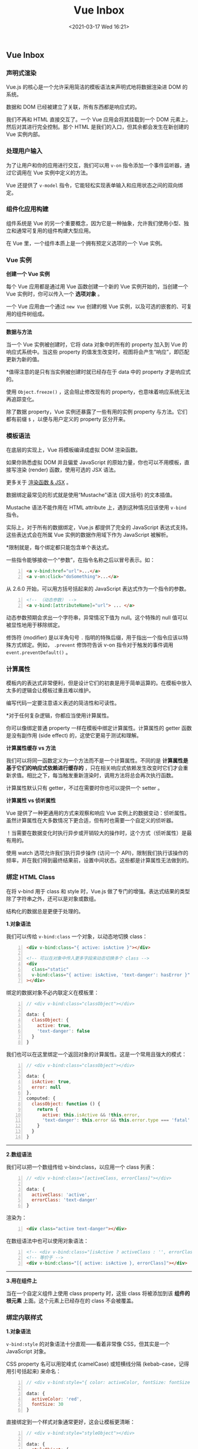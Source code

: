 #+DATE: <2021-03-17 Wed 16:21>
#+TITLE: Vue Inbox

** Vue Inbox

*** 声明式渲染

Vue.js 的核心是一个允许采用简洁的模板语法来声明式地将数据渲染进 DOM 的系统。

数据和 DOM 已经被建立了关联，所有东西都是响应式的。

我们不再和 HTML 直接交互了。一个 Vue 应用会将其挂载到一个 DOM 元素上，然后对其进行完全控制。那个 HTML 是我们的入口，但其余都会发生在新创建的 Vue 实例内部。

*** 处理用户输入

为了让用户和你的应用进行交互，我们可以用 =v-on= 指令添加一个事件监听器，通过它调用在 Vue 实例中定义的方法。

Vue 还提供了 =v-model= 指令，它能轻松实现表单输入和应用状态之间的双向绑定。

*** 组件化应用构建

组件系统是 Vue 的另一个重要概念，因为它是一种抽象，允许我们使用小型、独立和通常可复用的组件构建大型应用。

在 Vue 里，一个组件本质上是一个拥有预定义选项的一个 Vue 实例。

*** Vue 实例

*创建一个 Vue 实例*

每个 Vue 应用都是通过用 Vue 函数创建一个新的 Vue 实例开始的，当创建一个 Vue 实例时，你可以传入一个 *选项对象* 。

一个 Vue 应用由一个通过 =new Vue= 创建的根 Vue 实例，以及可选的嵌套的、可复用的组件树组成。

-----
*数据与方法*

当一个 Vue 实例被创建时，它将 data 对象中的所有的 property 加入到 Vue 的响应式系统中。当这些 property 的值发生改变时，视图将会产生“响应”，即匹配更新为新的值。

*值得注意的是只有当实例被创建时就已经存在于 data 中的 property 才是响应式的。

使用 =Object.freeze()= ，这会阻止修改现有的 property，也意味着响应系统无法再追踪变化。

除了数据 property，Vue 实例还暴露了一些有用的实例 property 与方法。它们都有前缀 =$= ，以便与用户定义的 property 区分开来。

*** 模板语法

在底层的实现上，Vue 将模板编译成虚拟 DOM 渲染函数。

如果你熟悉虚拟 DOM 并且偏爱 JavaScript 的原始力量，你也可以不用模板，直接写渲染 (render) 函数，使用可选的 JSX 语法。

更多关于 [[https://cn.vuejs.org/v2/guide/render-function.html][渲染函数 & JSX]] 。

数据绑定最常见的形式就是使用“Mustache”语法 (双大括号) 的文本插值。

Mustache 语法不能作用在 HTML attribute 上，遇到这种情况应该使用 =v-bind= 指令。

实际上，对于所有的数据绑定，Vue.js 都提供了完全的 JavaScript 表达式支持。这些表达式会在所属 Vue 实例的数据作用域下作为 JavaScript 被解析。

*限制就是，每个绑定都只能包含单个表达式。

一些指令能够接收一个“参数”，在指令名称之后以冒号表示。如：

#+BEGIN_SRC html -n
<a v-bind:href="url">...</a>
<a v-on:click="doSomething">...</a>
#+END_SRC

从 2.6.0 开始，可以用方括号括起来的 JavaScript 表达式作为一个指令的参数。

#+BEGIN_SRC html -n
  <!-- （动态参数） -->
  <a v-bind:[attributeName]="url"> ... </a>
#+END_SRC

动态参数预期会求出一个字符串，异常情况下值为 null。这个特殊的 null 值可以被显性地用于移除绑定。

修饰符 (modifier) 是以半角句号 =.= 指明的特殊后缀，用于指出一个指令应该以特殊方式绑定。例如， =.prevent= 修饰符告诉 v-on 指令对于触发的事件调用 =event.preventDefault()= 。

*** 计算属性

模板内的表达式非常便利，但是设计它们的初衷是用于简单运算的。在模板中放入太多的逻辑会让模板过重且难以维护。

#+BEGIN_EXPORT html
<essay>
编写代码一定要注意语义表述的简洁性和可读性。
</essay>
#+END_EXPORT

*对于任何复杂逻辑，你都应当使用计算属性。

你可以像绑定普通 property 一样在模板中绑定计算属性。计算属性的 getter 函数是没有副作用 (side effect) 的，这使它更易于测试和理解。

*计算属性缓存 vs 方法*

我们可以将同一函数定义为一个方法而不是一个计算属性。不同的是 *计算属性是基于它们的响应式依赖进行缓存的* ，只在相关响应式依赖发生改变时它们才会重新求值。相比之下，每当触发重新渲染时，调用方法将总会再次执行函数。

计算属性默认只有 getter，不过在需要时你也可以提供一个 setter 。

*计算属性 vs 侦听属性*

Vue 提供了一种更通用的方式来观察和响应 Vue 实例上的数据变动：侦听属性。虽然计算属性在大多数情况下更合适，但有时也需要一个自定义的侦听器。

！当需要在数据变化时执行异步或开销较大的操作时，这个方式（侦听属性）是最有用的。

使用 watch 选项允许我们执行异步操作 (访问一个 API)，限制我们执行该操作的频率，并在我们得到最终结果前，设置中间状态。这些都是计算属性无法做到的。

*** 绑定 HTML Class

在将 v-bind 用于 class 和 style 时，Vue.js 做了专门的增强。表达式结果的类型除了字符串之外，还可以是对象或数组。

#+BEGIN_EXPORT html
<essay>
结构化的数据总是更便于处理的。
</essay>
#+END_EXPORT

*1.对象语法*

我们可以传给 =v-bind:class= 一个对象，以动态地切换 class：

#+BEGIN_SRC html -n
  <div v-bind:class="{ active: isActive }"></div>

  <!-- 可以在对象中传入更多字段来动态切换多个 class -->
  <div
    class="static"
    v-bind:class="{ active: isActive, 'text-danger': hasError }"
  ></div>
#+END_SRC

绑定的数据对象不必内联定义在模板里：

#+BEGIN_SRC js -n
// <div v-bind:class="classObject"></div>

data: {
  classObject: {
    active: true,
    'text-danger': false
  }
}
#+END_SRC

我们也可以在这里绑定一个返回对象的计算属性。这是一个常用且强大的模式：

#+BEGIN_SRC js -n
// <div v-bind:class="classObject"></div>

data: {
  isActive: true,
  error: null
},
computed: {
  classObject: function () {
    return {
      active: this.isActive && !this.error,
      'text-danger': this.error && this.error.type === 'fatal'
    }
  }
}
#+END_SRC

-----
*2.数组语法*

我们可以把一个数组传给 v-bind:class，以应用一个 class 列表：

#+BEGIN_SRC js -n
// <div v-bind:class="[activeClass, errorClass]"></div>

data: {
  activeClass: 'active',
  errorClass: 'text-danger'
}
#+END_SRC

渲染为：

#+BEGIN_SRC html -n
<div class="active text-danger"></div>
#+END_SRC

在数组语法中也可以使用对象语法：

#+BEGIN_SRC html -n
  <!-- <div v-bind:class="[isActive ? activeClass : '', errorClass]"></div> -->
  <!-- 等价于 -->
  <div v-bind:class="[{ active: isActive }, errorClass]"></div>
#+END_SRC

-----
*3.用在组件上*

当在一个自定义组件上使用 class property 时，这些 class 将被添加到该 *组件的根元素* 上面。这个元素上已经存在的 class 不会被覆盖。

*** 绑定内联样式

*1.对象语法*

=v-bind:style= 的对象语法十分直观——看着非常像 CSS，但其实是一个 JavaScript 对象。

CSS property 名可以用驼峰式 (camelCase) 或短横线分隔 (kebab-case，记得用引号括起来) 来命名：

#+BEGIN_SRC js -n
// <div v-bind:style="{ color: activeColor, fontSize: fontSize + 'px' }"></div>

data: {
  activeColor: 'red',
  fontSize: 30
}
#+END_SRC

直接绑定到一个样式对象通常更好，这会让模板更清晰：

#+BEGIN_SRC js -n
// <div v-bind:style="styleObject"></div>

data: {
  styleObject: {
    color: 'red',
    fontSize: '13px'
  }
}
#+END_SRC

同样的，对象语法常常结合返回对象的计算属性使用。

-----
*2.数组语法*

v-bind:style 的数组语法可以将多个样式对象应用到同一个元素上：

#+BEGIN_SRC html -n
<div v-bind:style="[baseStyles, overridingStyles]"></div>
#+END_SRC

*** 条件渲染和列表渲染

Vue 会尽可能高效地渲染元素，通常会复用已有元素而不是从头开始渲染。这样也不总是符合实际需求，所以 Vue 为你提供了一种方式来表达“这两个元素是完全独立的，不要复用它们”。只需添加一个具有唯一值的 key attribute 即可。

#+BEGIN_SRC html -n
<template v-if="loginType === 'username'">
  <label>Username</label>
  <input placeholder="Enter your username" key="username-input">
</template>
<template v-else>
  <label>Email</label>
  <input placeholder="Enter your email address" key="email-input">
</template>
#+END_SRC

当 Vue 正在更新使用 v-for 渲染的元素列表时，它默认使用“就地更新”的策略。如果数据项的顺序被改变，Vue 将 *不会移动 DOM 元素来匹配数据项的顺序* ，而是就地更新每个元素，并且确保它们在每个索引位置正确渲染。

*这个默认的模式是高效的，但是只适用于不依赖子组件状态或临时 DOM 状态 (例如：表单输入值) 的列表渲染输出。

为了给 Vue 一个提示，以便它能跟踪每个节点的身份，从而重用和重新排序现有元素，你需要为每项提供一个唯一 key attribute：

#+BEGIN_SRC html -n
<div v-for="item in items" v-bind:key="item.id">
  <!-- 内容 -->
</div>
#+END_SRC

*不要使用对象或数组之类的非基本类型值作为 v-for 的 key。请用字符串或数值类型的值。

当 v-if 与 v-for 一起使用时，v-for 具有比 v-if 更高的优先级。

-----
*数组更新检测*

Vue 将被侦听的数组的变更方法进行了包裹，所以它们也将会触发视图更新。这些被包裹过的方法包括：

#+BEGIN_EXAMPLE
- push()
- pop()
- shift()
- unshift()
- splice()
- sort()
- reverse()
#+END_EXAMPLE

变更方法，顾名思义，会变更调用了这些方法的原始数组。相比之下，也有非变更方法，例如 =filter()、concat()= 和 =slice()= 。它们不会变更原始数组，而总是返回一个新数组。当使用非变更方法时，可以用新数组替换旧数组：

#+BEGIN_SRC js -n
example1.items = example1.items.filter(function (item) {
    return item.message.match(/Foo/)
})
#+END_SRC

*！由于 JavaScript 的限制，Vue 不能检测数组和对象的变化。*

-----
*显示过滤/排序后的结果*

有时，我们想要显示一个数组经过过滤或排序后的版本，而不实际变更或重置原始数据。在这种情况下，可以创建一个计算属性，来返回过滤或排序后的数组。

在计算属性不适用的情况下 (例如，在嵌套 v-for 循环中) 你可以使用一个方法：

#+BEGIN_SRC js -n
// <ul v-for="set in sets">
//  <li v-for="n in even(set)">{{ n }}</li>
// </ul>

data: {
  sets: [[ 1, 2, 3, 4, 5 ], [6, 7, 8, 9, 10]]
},
methods: {
  even: function (numbers) {
    return numbers.filter(function (number) {
      return number % 2 === 0
    })
  }
}
#+END_SRC

v-for 也可以接受整数。在这种情况下，它会把模板重复对应次数。

类似于 v-if，你也可以利用带有 v-for 的 <template> 来循环渲染一段包含多个元素的内容。

-----
*v-for 与 v-if 一同使用*

当它们处于同一节点，v-for 的优先级比 v-if 更高，这意味着 v-if 将分别重复运行于每个 v-for 循环中。当你只想为部分项渲染节点时，这种优先级的机制会十分有用。而如果你的目的是有条件地跳过循环的执行，那么可以将 v-if 置于外层元素 (或 <template>) 上。

-----
*在组件上使用 v-for*

在自定义组件上，你可以像在任何普通元素上一样使用 v-for。然而，任何数据都不会被自动传递到组件里，因为 *组件有自己独立的作用域* 。 *为了把迭代数据传递到组件里，我们要使用 prop* 。

#+BEGIN_QUOTE
不自动将 item 注入到组件里的原因是，这会使得组件与 v-for 的运作紧密耦合。 *明确组件数据的来源能够使组件在其他场合重复使用* 。
#+END_QUOTE

*** 事件处理

可以用 v-on 指令监听 DOM 事件，并在触发时运行一些 JavaScript 代码。

然而许多事件处理逻辑会更为复杂，所以直接把 JavaScript 代码写在 v-on 指令中是不可行的。因此 v-on 还可以接收 *一个需要调用的方法名称* 。

除了直接绑定到一个方法，也可以在内联 JavaScript 语句中调用方法。

#+BEGIN_SRC html -n
  <button v-on:click="counter += 1">Add 1</button>

  <!-- `greet` 是在下面定义的方法名 -->
  <button v-on:click="greet">Greet</button>

 <button v-on:click="say('hi')">Say hi</button>
#+END_SRC

*有时也需要在内联语句处理器中访问原始的 DOM 事件。可以用特殊变量 =$event= 把它传入方法：*

#+BEGIN_SRC js -n
// <button v-on:click="warn('Form cannot be submitted yet.', $event)">Submit</button>

// ...
methods: {
  warn: function (message, event) {
    // 现在我们可以访问原生事件对象
    if (event) {
      event.preventDefault()
    }
    alert(message)
  }
}
#+END_SRC

-----
*事件修饰符*

在事件处理程序中调用 event.preventDefault() 或 event.stopPropagation() 是非常常见的需求。

尽管我们可以在方法中轻松实现这点，但更好的方式是： *方法只有纯粹的数据逻辑，而不是去处理 DOM 事件细节。*

为了解决这个问题，Vue.js 为 v-on 提供了事件修饰符。之前提过，修饰符是由点开头的指令后缀来表示的。

#+BEGIN_EXAMPLE
- .stop
- .prevent
- .capture
- .self
- .once
- .passive
#+END_EXAMPLE

#+BEGIN_SRC html -n
  <!-- 阻止单击事件继续传播 -->
  <a v-on:click.stop="doThis"></a>

  <!-- 提交事件不再重载页面 -->
  <form v-on:submit.prevent="onSubmit"></form>

  <!-- 修饰符可以串联 -->
  <a v-on:click.stop.prevent="doThat"></a>

  <!-- 只有修饰符 -->
  <form v-on:submit.prevent></form>

  <!-- 添加事件监听器时使用事件捕获模式 -->
  <!-- 即内部元素触发的事件先在此处理，然后才交由内部元素进行处理 -->
  <div v-on:click.capture="doThis">...</div>

  <!-- 只当在 event.target 是当前元素自身时触发处理函数 -->
  <!-- 即事件不是从内部元素触发的 -->
  <div v-on:click.self="doThat">...</div>

  <!-- 点击事件将只会触发一次 -->
  <a v-on:click.once="doThis"></a>

  <!-- Vue 还对应 addEventListener 中的 passive 选项提供了 .passive 修饰符 -->
  <!-- 滚动事件的默认行为 (即滚动行为) 将会立即触发 -->
  <!-- 而不会等待 `onScroll` 完成  -->
  <!-- 这其中包含 `event.preventDefault()` 的情况 -->
  <div v-on:scroll.passive="onScroll">...</div>
#+END_SRC

#+BEGIN_QUOTE
使用修饰符时，顺序很重要；相应的代码会以同样的顺序产生。因此，用 =v-on:click.prevent.self= 会阻止所有的点击，而 =v-on:click.self.prevent= 只会阻止对元素自身的点击。
#+END_QUOTE

*** 表单输入绑定

你可以用 v-model 指令在表单 =<input>、<textarea>= 及 =<select>= 元素上创建双向数据绑定。

它会根据控件类型自动选取正确的方法来更新元素。尽管有些神奇，但 v-model 本质上不过是语法糖。 *它负责监听用户的输入事件以更新数据* ，并对一些极端场景进行一些特殊处理。

#+BEGIN_QUOTE
v-model 会忽略所有表单元素的 =value、checked、selected= attribute 的初始值而总是将 Vue 实例的数据作为数据来源。你应该通过 JavaScript 在组件的 data 选项中声明初始值。
#+END_QUOTE

v-model 在内部为不同的输入元素使用不同的 property 并抛出不同的事件：
- text 和 textarea 元素使用 =value= property 和 =input= 事件；
- checkbox 和 radio 使用 =checked= property 和 =change= 事件；
- select 字段将 =value= 作为 prop 并将 =change= 作为事件。

#+BEGIN_QUOTE
对于需要使用输入法 (如中文、日文、韩文等) 的语言，你会发现 v-model 不会在输入法组合文字过程中得到更新。如果你也想处理这个过程，请使用 input 事件。
#+END_QUOTE

*** 组件基础

组件是可复用的 Vue 实例，且带有一个名字，它们与 new Vue 接收相同的选项，例如 =data、computed、watch、methods= 以及生命周期钩子等。

*仅有的例外是像 =el= 这样根实例特有的选项。

*一个组件的 data 选项必须是一个函数* ，因此每个实例可以维护一份被返回对象的独立的拷贝。

为了能在模板中使用，这些组件必须先注册以便 Vue 能够识别。这里有两种组件的注册类型：全局注册和局部注册。

全局注册的组件可以用在其被注册之后的任何 (通过 new Vue) 新创建的 Vue 根实例，也包括其组件树中的所有子组件的模板中。

-----
*通过 Prop 向子组件传递数据*

Prop 是你可以在组件上注册的一些自定义 attribute。当一个值传递给一个 prop attribute 的时候，它就变成了那个组件实例的一个 property。

#+BEGIN_SRC js -n
  // 全局注册 `blog-post` 组件
  Vue.component('blog-post', {
    props: ['title'],
    template: '<h3>{{ title }}</h3>'
  })

  // 一个 prop 被注册之后，你就可以像这样把数据作为一个自定义 attribute 传递进来
  // <blog-post title="My journey with Vue"></blog-post>
  // <blog-post title="Blogging with Vue"></blog-post>
#+END_SRC

*我们能够在组件实例中访问这个值，就像访问 data 中的值一样。

一个组件默认可以拥有任意数量的 prop， *任何值* 都可以传递给任何 prop。

*！每个组件必须只有一个根元素。*

-----
*监听子组件事件*

在我们开发 =<blog-post>= 组件时，它的一些功能可能要求我们和父级组件进行沟通。例如我们可能会引入一个辅助功能来放大博文的字号，同时让页面的其它部分保持默认的字号。

Vue 实例提供了一个自定义事件的系统来解决这个问题。父级组件可以像处理 native DOM 事件一样通过 v-on 监听子组件实例的任意事件：

#+BEGIN_SRC html -n
<blog-post
  ...
  v-on:enlarge-text="postFontSize += 0.1"
></blog-post>
#+END_SRC

同时子组件可以通过调用内建的 =$emit= 方法并传入事件名称来触发一个事件：

#+BEGIN_SRC html -n
<button v-on:click="$emit('enlarge-text')">
  Enlarge text
</button>
#+END_SRC

-----
*使用事件抛出一个值*

有的时候用一个事件来抛出一个特定的值是非常有用的。

例如我们可能想让 =<blog-post>= 组件决定它的文本要放大多少。这时可以使用 =$emit= 的第二个参数来提供这个值：

#+BEGIN_SRC html -n
<button v-on:click="$emit('enlarge-text', 0.1)">
  Enlarge text
</button>
#+END_SRC

然后当在 *父级组件监听这个事件* 的时候，我们 *可以通过 =$event= 访问到被抛出的这个值* ：

#+BEGIN_SRC html -n
<blog-post
  ...
  v-on:enlarge-text="postFontSize += $event"
></blog-post>
#+END_SRC

或者，如果这个事件处理函数是 *一个方法* ，那么这个值将会 *作为第一个参数传入这个方法* ：

#+BEGIN_SRC js -n
// <blog-post
//   ...
//   v-on:enlarge-text="onEnlargeText"
// ></blog-post>

methods: {
  onEnlargeText: function (enlargeAmount) {
    this.postFontSize += enlargeAmount
  }
}
// `enlargeAmount` 就是组件抛出来的值
#+END_SRC

-----
*通过插槽分发内容*

和 HTML 元素一样，我们经常需要向一个组件传递内容，像这样：

#+BEGIN_SRC html -n
<alert-box>
  Something bad happened.
</alert-box>
#+END_SRC

幸好，Vue 自定义的 <slot> 元素让这变得非常简单：

#+BEGIN_SRC js -n
Vue.component('alert-box', {
  template: `
    <div class="demo-alert-box">
      <strong>Error!</strong>
      <slot></slot>
    </div>
  `
})
#+END_SRC

-----
*动态组件*

在不同组件之间进行动态切换是非常有用的，可以通过 Vue 的 =<component>= 元素加一个特殊的 =is= attribute 来实现，如：

#+BEGIN_SRC html -n
<!-- 组件会在 `currentTabComponent` 改变时改变 -->
<component v-bind:is="currentTabComponent"></component>
#+END_SRC

*？请留意，这个 attribute 可以用于常规 HTML 元素，但这些元素将被视为组件，这意味着所有的 attribute 都会作为 DOM attribute 被绑定。对于像 =value= 这样的 property，若想让其如预期般工作，你需要使用 =.prop= 修饰器。

有些 HTML 元素，诸如 =<ul>、<ol>、<table>= 和 =<select>= ，对于哪些元素可以出现在其内部是有严格限制的。而有些元素，诸如 =<li>、<tr>= 和 =<option>= ，只能出现在其它某些特定的元素内部。

这会导致我们使用这些有约束条件的元素时遇到一些问题。例如：

#+BEGIN_SRC html -n
<table>
  <blog-post-row></blog-post-row>
</table>
#+END_SRC

这个自定义组件 =<blog-post-row>= 会被作为无效的内容提升到外部，并导致最终渲染结果出错。幸好这个特殊的 =is= attribute 给了我们一个变通的办法：

#+BEGIN_SRC html -n
<table>
  <tr is="blog-post-row"></tr>
</table>
#+END_SRC

需要注意的是 *如果我们从以下来源使用模板的话，这条限制是不存在的：*
- 字符串 (例如： =template: '...'= )
- 单文件组件 (=.vue=)
- ~<script type="text/x-template">~

到这里，你需要了解的解析 DOM 模板时的注意事项——实际上也是 Vue 的全部必要内容，大概就是这些了。恭喜你！

** 深入了解组件
